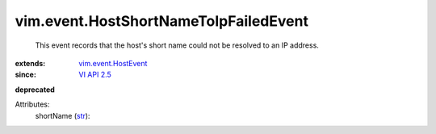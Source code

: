 .. _str: https://docs.python.org/2/library/stdtypes.html

.. _VI API 2.5: ../../vim/version.rst#vimversionversion2

.. _vim.event.HostEvent: ../../vim/event/HostEvent.rst


vim.event.HostShortNameToIpFailedEvent
======================================
  This event records that the host's short name could not be resolved to an IP address.
:extends: vim.event.HostEvent_
:since: `VI API 2.5`_
**deprecated**


Attributes:
    shortName (`str`_):

